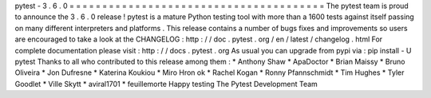 pytest
-
3
.
6
.
0
=
=
=
=
=
=
=
=
=
=
=
=
=
=
=
=
=
=
=
=
=
=
=
=
=
=
=
=
=
=
=
=
=
=
=
=
=
=
=
The
pytest
team
is
proud
to
announce
the
3
.
6
.
0
release
!
pytest
is
a
mature
Python
testing
tool
with
more
than
a
1600
tests
against
itself
passing
on
many
different
interpreters
and
platforms
.
This
release
contains
a
number
of
bugs
fixes
and
improvements
so
users
are
encouraged
to
take
a
look
at
the
CHANGELOG
:
http
:
/
/
doc
.
pytest
.
org
/
en
/
latest
/
changelog
.
html
For
complete
documentation
please
visit
:
http
:
/
/
docs
.
pytest
.
org
As
usual
you
can
upgrade
from
pypi
via
:
pip
install
-
U
pytest
Thanks
to
all
who
contributed
to
this
release
among
them
:
*
Anthony
Shaw
*
ApaDoctor
*
Brian
Maissy
*
Bruno
Oliveira
*
Jon
Dufresne
*
Katerina
Koukiou
*
Miro
Hron
ok
*
Rachel
Kogan
*
Ronny
Pfannschmidt
*
Tim
Hughes
*
Tyler
Goodlet
*
Ville
Skytt
*
aviral1701
*
feuillemorte
Happy
testing
The
Pytest
Development
Team
